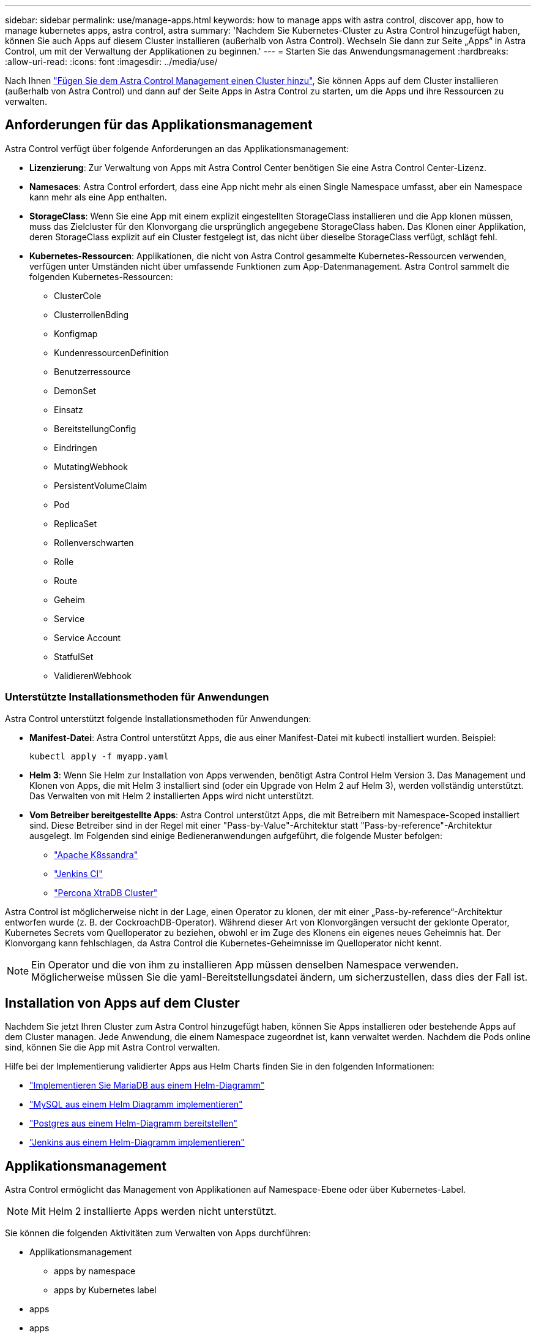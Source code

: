 ---
sidebar: sidebar 
permalink: use/manage-apps.html 
keywords: how to manage apps with astra control, discover app, how to manage kubernetes apps, astra control, astra 
summary: 'Nachdem Sie Kubernetes-Cluster zu Astra Control hinzugefügt haben, können Sie auch Apps auf diesem Cluster installieren (außerhalb von Astra Control). Wechseln Sie dann zur Seite „Apps“ in Astra Control, um mit der Verwaltung der Applikationen zu beginnen.' 
---
= Starten Sie das Anwendungsmanagement
:hardbreaks:
:allow-uri-read: 
:icons: font
:imagesdir: ../media/use/


Nach Ihnen link:../get-started/setup_overview.html#add-cluster["Fügen Sie dem Astra Control Management einen Cluster hinzu"], Sie können Apps auf dem Cluster installieren (außerhalb von Astra Control) und dann auf der Seite Apps in Astra Control zu starten, um die Apps und ihre Ressourcen zu verwalten.



== Anforderungen für das Applikationsmanagement

Astra Control verfügt über folgende Anforderungen an das Applikationsmanagement:

* *Lizenzierung*: Zur Verwaltung von Apps mit Astra Control Center benötigen Sie eine Astra Control Center-Lizenz.
* *Namesaces*: Astra Control erfordert, dass eine App nicht mehr als einen Single Namespace umfasst, aber ein Namespace kann mehr als eine App enthalten.
* *StorageClass*: Wenn Sie eine App mit einem explizit eingestellten StorageClass installieren und die App klonen müssen, muss das Zielcluster für den Klonvorgang die ursprünglich angegebene StorageClass haben. Das Klonen einer Applikation, deren StorageClass explizit auf ein Cluster festgelegt ist, das nicht über dieselbe StorageClass verfügt, schlägt fehl.
* *Kubernetes-Ressourcen*: Applikationen, die nicht von Astra Control gesammelte Kubernetes-Ressourcen verwenden, verfügen unter Umständen nicht über umfassende Funktionen zum App-Datenmanagement. Astra Control sammelt die folgenden Kubernetes-Ressourcen:
+
** ClusterCole
** ClusterrollenBding
** Konfigmap
** KundenressourcenDefinition
** Benutzerressource
** DemonSet
** Einsatz
** BereitstellungConfig
** Eindringen
** MutatingWebhook
** PersistentVolumeClaim
** Pod
** ReplicaSet
** Rollenverschwarten
** Rolle
** Route
** Geheim
** Service
** Service Account
** StatfulSet
** ValidierenWebhook






=== Unterstützte Installationsmethoden für Anwendungen

Astra Control unterstützt folgende Installationsmethoden für Anwendungen:

* *Manifest-Datei*: Astra Control unterstützt Apps, die aus einer Manifest-Datei mit kubectl installiert wurden. Beispiel:
+
[listing]
----
kubectl apply -f myapp.yaml
----
* *Helm 3*: Wenn Sie Helm zur Installation von Apps verwenden, benötigt Astra Control Helm Version 3. Das Management und Klonen von Apps, die mit Helm 3 installiert sind (oder ein Upgrade von Helm 2 auf Helm 3), werden vollständig unterstützt. Das Verwalten von mit Helm 2 installierten Apps wird nicht unterstützt.
* *Vom Betreiber bereitgestellte Apps*: Astra Control unterstützt Apps, die mit Betreibern mit Namespace-Scoped installiert sind. Diese Betreiber sind in der Regel mit einer "Pass-by-Value"-Architektur statt "Pass-by-reference"-Architektur ausgelegt. Im Folgenden sind einige Bedieneranwendungen aufgeführt, die folgende Muster befolgen:
+
** https://github.com/k8ssandra/cass-operator/tree/v1.7.1["Apache K8ssandra"^]
** https://github.com/jenkinsci/kubernetes-operator["Jenkins CI"^]
** https://github.com/percona/percona-xtradb-cluster-operator["Percona XtraDB Cluster"^]




Astra Control ist möglicherweise nicht in der Lage, einen Operator zu klonen, der mit einer „Pass-by-reference“-Architektur entworfen wurde (z. B. der CockroachDB-Operator). Während dieser Art von Klonvorgängen versucht der geklonte Operator, Kubernetes Secrets vom Quelloperator zu beziehen, obwohl er im Zuge des Klonens ein eigenes neues Geheimnis hat. Der Klonvorgang kann fehlschlagen, da Astra Control die Kubernetes-Geheimnisse im Quelloperator nicht kennt.


NOTE: Ein Operator und die von ihm zu installieren App müssen denselben Namespace verwenden. Möglicherweise müssen Sie die yaml-Bereitstellungsdatei ändern, um sicherzustellen, dass dies der Fall ist.



== Installation von Apps auf dem Cluster

Nachdem Sie jetzt Ihren Cluster zum Astra Control hinzugefügt haben, können Sie Apps installieren oder bestehende Apps auf dem Cluster managen. Jede Anwendung, die einem Namespace zugeordnet ist, kann verwaltet werden. Nachdem die Pods online sind, können Sie die App mit Astra Control verwalten.

Hilfe bei der Implementierung validierter Apps aus Helm Charts finden Sie in den folgenden Informationen:

* link:../solutions/mariadb-deploy-from-helm-chart.html["Implementieren Sie MariaDB aus einem Helm-Diagramm"]
* link:../solutions/mysql-deploy-from-helm-chart.html["MySQL aus einem Helm Diagramm implementieren"]
* link:../solutions/postgres-deploy-from-helm-chart.html["Postgres aus einem Helm-Diagramm bereitstellen"]
* link:../solutions/jenkins-deploy-from-helm-chart.html["Jenkins aus einem Helm-Diagramm implementieren"]




== Applikationsmanagement

Astra Control ermöglicht das Management von Applikationen auf Namespace-Ebene oder über Kubernetes-Label.


NOTE: Mit Helm 2 installierte Apps werden nicht unterstützt.

Sie können die folgenden Aktivitäten zum Verwalten von Apps durchführen:

* Applikationsmanagement
+
**  apps by namespace
**  apps by Kubernetes label


*  apps
*  apps



TIP: Astra Control selbst ist keine Standard-App, sondern eine „System-App“. Sie sollten nicht versuchen, Astra Control selbst zu verwalten. Astra Control selbst wird für das Management nicht standardmäßig angezeigt. Verwenden Sie den Filter „System-Apps anzeigen“, um Systemanwendungen anzuzeigen.

Anweisungen zum Verwalten von Apps mit der Astra Control API finden Sie im link:https://docs.netapp.com/us-en/astra-automation/["Astra Automation und API-Informationen"^].


NOTE: Nach einer Datensicherungsoperation (Klonen, Backup, Restore) und einer anschließenden Anpassung des persistenten Volumes beträgt die Verzögerung bis zu zwanzig Minuten, bevor die neue Volume-Größe in der UI angezeigt wird. Der Datensicherungsvorgang ist innerhalb von Minuten erfolgreich und Sie können mit der Management Software für das Storage-Backend die Änderung der Volume-Größe bestätigen.



=== Applikationen nach Namespace managen

Der Abschnitt *entdeckt* der Seite Apps zeigt Namensräume und alle Helm-installierten Apps oder benutzerdefinierte Apps in diesen Namespaces. Sie können jede Applikation einzeln oder auf Namespace-Ebene managen. All dies kommt auf die Granularität zurück, die Sie für Datensicherungsvorgänge benötigen.

Vielleicht möchten Sie beispielsweise eine Backup-Policy für „maria“ setzen, die über ein wöchentliches Kadenz verfügt, aber vielleicht müssen Sie „mariadb“ (die sich im selben Namespace befindet) häufiger sichern. Je nach Anforderungen müssen die Applikationen separat gemanagt werden und nicht unter dem Single Namespace.

Während Astra Control ermöglicht Ihnen, beide Ebenen der Hierarchie (der Namespace und die Apps in diesem Namespace) getrennt zu verwalten, ist die beste Praxis, eine oder andere zu wählen. Aktionen, die Sie in Astra Control nehmen, können fehlschlagen, wenn die Aktionen gleichzeitig sowohl auf Namespace- als auch auf App-Ebene stattfinden.

.Schritte
. Wählen Sie in der linken Navigationsleiste die Option *Anwendungen*.
. Wählen Sie *Entdeckt*.
+
image:acc_apps_discovered4.png["Screenshot von erkannten Apps"]

. Zeigen Sie die Liste der erkannten Namespaces an. Erweitern Sie den Namespace, um die Apps und zugehörigen Ressourcen anzuzeigen.
+
Astra Control zeigt Ihnen die Helm-Apps und benutzerdefinierte Apps im Namespace. Wenn Helm-Labels verfügbar sind, sind sie mit einem Tag-Symbol gekennzeichnet.

. Sehen Sie sich die Spalte *Gruppe* an, um zu sehen, in welchem Namespace die Anwendung ausgeführt wird (es ist mit dem Ordnersymbol gekennzeichnet).
. Entscheiden Sie, ob Sie jede Applikation einzeln oder auf Namespace-Ebene verwalten möchten.
. Suchen Sie die gewünschte App auf der gewünschten Ebene in der Hierarchie, und wählen Sie im Menü Aktionen die Option *Verwalten*.
. Wenn Sie keine App verwalten möchten, wählen Sie im Menü Aktionen neben der App die Option *Ignorieren* aus.
+
Wenn Sie beispielsweise alle Apps unter dem Namespace „maria“ verwalten möchten, so dass sie dieselben Snapshot- und Backup-Richtlinien haben, verwalten Sie den Namespace und ignorieren die Apps im Namespace.

. Um die Liste der verwalteten Apps anzuzeigen, wählen Sie *verwaltet* als Anzeigefilter aus.
+
image:acc_apps_managed3.png["Screenshot von verwalteten Apps"]

+
Beachten Sie, dass die soeben hinzugefügte App unter der Spalte „geschützt“ ein Warnsymbol enthält, das angibt, dass sie nicht gesichert ist und noch keine Backups geplant sind.

. Um Details zu einer bestimmten App anzuzeigen, wählen Sie den App-Namen aus.


Apps, die Sie verwalten möchten, stehen jetzt auf der Registerkarte * Managed* zur Verfügung. Alle ignorierten Apps werden auf die Registerkarte *ignorierte* verschoben. Im Idealfall zeigt die Registerkarte „entdeckt“ keine Apps an, sodass neue Anwendungen leichter zu finden und zu verwalten sind.



=== Apps nach Kubernetes Label managen

Astra Control beinhaltet eine Aktion oben auf der Seite Apps mit dem Namen *Define Custom App*. Sie können diese Aktion zum Verwalten von Apps verwenden, die mit einem Kubernetes-Etikett gekennzeichnet sind. link:../use/define-custom-app.html["Weitere Informationen über das Definieren benutzerdefinierter Applikationen nach dem Kubernetes Label"].

.Schritte
. Wählen Sie in der linken Navigationsleiste die Option *Anwendungen*.
. Wählen Sie *Definieren*.
+
image:acc_apps_custom_details3.png["Screenshot der benutzerdefinierten App definieren"]

. Geben Sie im Dialogfeld *benutzerdefinierte Anwendung definieren* die erforderlichen Informationen zur Verwaltung der App an:
+
.. *Neue App*: Geben Sie den Anzeigenamen der App ein.
.. *Cluster*: Wählen Sie den Cluster aus, in dem sich die App befindet.
.. *Namespace:* Wählen Sie den Namespace für die App aus.
.. *Beschriftung:* Geben Sie eine Beschriftung ein oder wählen Sie eine Beschriftung aus den unten stehenden Ressourcen aus.
.. *Ausgewählte Ressourcen*: Zeigen Sie die ausgewählten Kubernetes-Ressourcen an, die Sie schützen möchten (Pods, Geheimnisse, persistente Volumes usw.) und managen Sie sie.
+
*** Zeigen Sie die verfügbaren Beschriftungen an, indem Sie eine Ressource erweitern und die Anzahl der Beschriftungen auswählen.
*** Wählen Sie eine der Beschriftungen aus.
+
Nachdem Sie eine Bezeichnung ausgewählt haben, wird sie im Feld *Etikett* angezeigt. Astra Control aktualisiert außerdem den Abschnitt *nicht ausgewählte Ressourcen*, um die Ressourcen anzuzeigen, die nicht mit dem ausgewählten Etikett übereinstimmen.



.. *Nicht ausgewählte Ressourcen*: Überprüfen Sie die App-Ressourcen, die Sie nicht schützen möchten.


. Wählen Sie *benutzerdefinierte Anwendung definieren*.


Astra Control ermöglicht das Management der App. Sie finden es jetzt auf der Registerkarte *verwaltet*.



== Apps ignorieren

Wenn eine App entdeckt wurde, wird sie in der Liste entdeckt angezeigt. In diesem Fall können Sie die entdeckte Liste aufräumen, damit neue, neu installierte Apps einfacher zu finden sind. Oder Sie haben unter Umständen Anwendungen, die Sie verwalten und entscheiden später, dass Sie sie nicht mehr verwalten möchten. Wenn Sie diese Apps nicht verwalten möchten, können Sie angeben, dass sie ignoriert werden sollen.

Möglicherweise möchten Sie auch Apps unter einem Namespace zusammen managen (Namespace-verwaltet). Sie können Apps ignorieren, die Sie vom Namespace ausschließen möchten.

.Schritte
. Wählen Sie in der linken Navigationsleiste die Option *Anwendungen*.
. Wählen Sie als Filter * entdeckt* aus.
. Wählen Sie die App aus.
. Wählen Sie im Menü Aktionen die Option *Ignorieren* aus.
. Um das ignorieren rückgängig zu machen, wählen Sie im Menü Aktionen die Option *Unignore*.




== Das Management von Apps wird aufgehoben

Wenn Sie keine Backups, Snapshots oder Klone mehr erstellen möchten, können Sie deren Management beenden.


NOTE: Wenn Sie die Verwaltung einer Anwendung aufheben, gehen alle Backups oder Snapshots verloren, die zuvor erstellt wurden.

.Schritte
. Wählen Sie in der linken Navigationsleiste die Option *Anwendungen*.
. Wählen Sie als Filter * verwaltet* aus.
. Wählen Sie die App aus.
. Wählen Sie im Menü Aktionen die Option *Verwaltung aufheben* aus.
. Überprüfen Sie die Informationen.
. Geben Sie zur Bestätigung „nicht verwalten“ ein.
. Wählen Sie *Ja, Anwendung Nicht Verwalten*.




== Wie sieht es mit System-Applikationen aus?

Astra Control erkennt auch die System-Applikationen, die auf einem Kubernetes Cluster ausgeführt werden. Sie können Systemanwendungen anzeigen, indem Sie in der Symbolleiste unter dem Clusterfilter das Kontrollkästchen *System-Apps anzeigen* aktivieren.

image:acc_apps_system_apps3.png["Ein Screenshot, der die Option System Apps anzeigen zeigt, die auf der Seite Apps verfügbar ist."]

Wir zeigen Ihnen diese System-Apps standardmäßig nicht, da es selten ist, dass Sie sie sichern müssen.


TIP: Astra Control selbst ist keine Standard-App, sondern eine „System-App“. Sie sollten nicht versuchen, Astra Control selbst zu verwalten. Astra Control selbst wird für das Management nicht standardmäßig angezeigt. Verwenden Sie den Filter „System-Apps anzeigen“, um Systemanwendungen anzuzeigen.



== Weitere Informationen

* https://docs.netapp.com/us-en/astra-automation/index.html["Verwenden Sie die Astra Control API"^]

